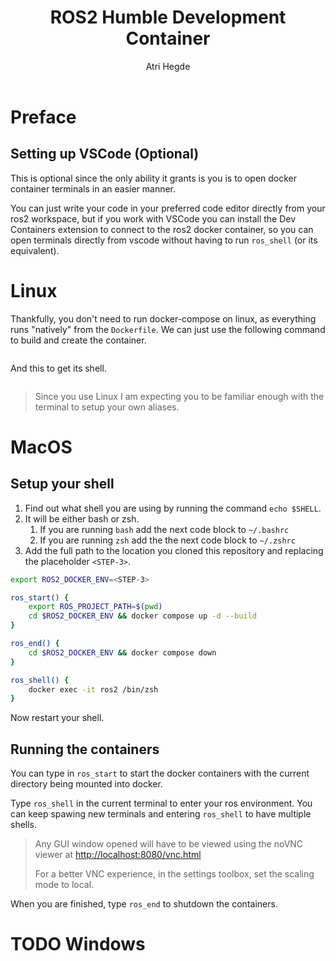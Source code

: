[[Build Status][https://img.shields.io/github/actions/workflow/status/hegde-atri/ros2-docker/docker-publish.yml.svg]]
#+title: ROS2 Humble Development Container
#+author: Atri Hegde

* Preface

** Setting up VSCode (Optional)

This is optional since the only ability it grants is you is to open docker container terminals in an easier manner.

You can just write your code in your preferred code editor directly from your ros2 workspace, but if you work with VSCode you can install the Dev Containers extension to connect to the ros2 docker container, so you can open terminals directly from vscode without having to run =ros_shell= (or its equivalent).

* Linux

Thankfully, you don't need to run docker-compose on linux, as everything runs "natively" from the =Dockerfile=. We can just use the following command to build and create the container.

#+begin_src bash

#+end_src

And this to get its shell.

#+begin_src bash

#+end_src

#+begin_quote
Since you use Linux I am expecting you to be familiar enough with the terminal to setup your own aliases.
#+end_quote

* MacOS

** Setup your shell

1. Find out what shell you are using by running the command =echo $SHELL=.
2. It will be either bash or zsh.
   1. If you are running =bash= add the next code block to =~/.bashrc=
   2. If you are running =zsh= add the the next code block to =~/.zshrc=
3. Add the full path to the location you cloned this repository and replacing the placeholder =<STEP-3>=.

#+begin_src bash
export ROS2_DOCKER_ENV=<STEP-3>

ros_start() {
    export ROS_PROJECT_PATH=$(pwd)
    cd $ROS2_DOCKER_ENV && docker compose up -d --build
}

ros_end() {
    cd $ROS2_DOCKER_ENV && docker compose down
}

ros_shell() {
    docker exec -it ros2 /bin/zsh
}
#+end_src

Now restart your shell.

** Running the containers

You can type in =ros_start= to start the docker containers with the current directory being mounted into docker.

Type =ros_shell= in the current terminal to enter your ros environment. You can keep spawing new terminals and entering =ros_shell= to have multiple shells.

#+begin_quote
Any GUI window opened will have to be viewed using the noVNC viewer at [[http://localhost:8080/vnc.html]]

For a better VNC experience, in the settings toolbox, set the scaling mode to local.
#+end_quote

When you are finished, type =ros_end= to shutdown the containers.


* TODO Windows
